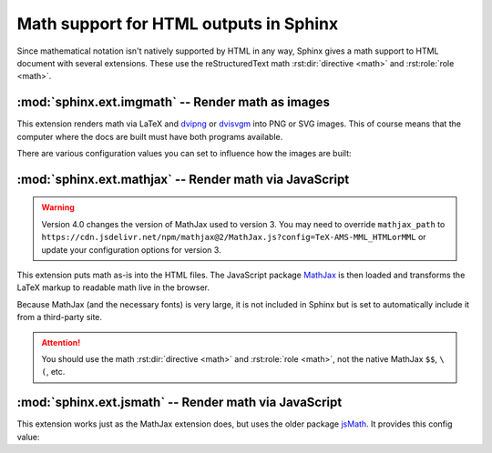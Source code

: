 .. highlight:: rest

.. _math-support:

Math support for HTML outputs in Sphinx
=======================================

.. module:: sphinx.ext.mathbase
   :synopsis: Common math support for imgmath and mathjax / jsmath.

.. versionadded:: 0.5
.. versionchanged:: 1.8

   Math support for non-HTML builders is integrated to sphinx-core.
   So mathbase extension is no longer needed.

Since mathematical notation isn't natively supported by HTML in any way, Sphinx
gives a math support to HTML document with several extensions.  These use the
reStructuredText math :rst:dir:`directive <math>` and :rst:role:`role <math>`.

:mod:`sphinx.ext.imgmath` -- Render math as images
--------------------------------------------------

.. module:: sphinx.ext.imgmath
   :synopsis: Render math as PNG or SVG images.

.. versionadded:: 1.4

This extension renders math via LaTeX and dvipng_ or dvisvgm_ into PNG or SVG
images. This of course means that the computer where the docs are built must
have both programs available.

There are various configuration values you can set to influence how the images
are built:

.. confval:: imgmath_image_format

   The output image format. The default is ``'png'``. It should be either
   ``'png'`` or ``'svg'``. The image is produced by first executing ``latex``
   on the TeX mathematical mark-up then (depending on the requested format)
   either `dvipng`_ or `dvisvgm`_.

.. confval:: imgmath_use_preview

   ``dvipng`` and ``dvisvgm`` both have the ability to collect from LaTeX the
   "depth" of the rendered math: an inline image should use this "depth" in a
   ``vertical-align`` style to get correctly aligned with surrounding text.

   This mechanism requires the `LaTeX preview package`_ (available as
   ``preview-latex-style`` on Ubuntu xenial).  Therefore, the default for this
   option is ``False`` but it is strongly recommended to set it to ``True``.

   .. versionchanged:: 2.2

      This option can be used with the ``'svg'`` :confval:`imgmath_image_format`.

.. confval:: imgmath_add_tooltips

   Default: ``True``.  If false, do not add the LaTeX code as an "alt" attribute
   for math images.

.. confval:: imgmath_font_size

   The font size (in ``pt``) of the displayed math.  The default value is
   ``12``.  It must be a positive integer.

.. confval:: imgmath_latex

   The command name with which to invoke LaTeX.  The default is ``'latex'``; you
   may need to set this to a full path if ``latex`` is not in the executable
   search path.

   Since this setting is not portable from system to system, it is normally not
   useful to set it in ``conf.py``; rather, giving it on the
   :program:`sphinx-build` command line via the :option:`-D <sphinx-build -D>`
   option should be preferable, like this::

      sphinx-build -b html -D imgmath_latex=C:\tex\latex.exe . _build/html

   This value should only contain the path to the latex executable, not further
   arguments; use :confval:`imgmath_latex_args` for that purpose.

   .. hint::

      Some fancy LaTeX mark-up (an example was reported which used TikZ to add
      various decorations to the equation) require multiple runs of the LaTeX
      executable.  To handle this, set this configuration setting to
      ``'latexmk'`` (or a full path to it) as this Perl script reliably
      chooses dynamically how many latex runs are needed.

.. confval:: imgmath_latex_args

   Additional arguments to give to latex, as a list.  The default is an empty
   list.

.. confval:: imgmath_latex_preamble

   Additional LaTeX code to put into the preamble of the LaTeX files used to
   translate the math snippets.  This is left empty by default.  Use it
   e.g. to add packages which modify the fonts used for math, such as
   ``'\\usepackage{newtxsf}'`` for sans-serif fonts, or
   ``'\\usepackage{fouriernc}'`` for serif fonts.  Indeed, the default LaTeX
   math fonts have rather thin glyphs which (in HTML output) often do not
   match well with the font for text.

.. confval:: imgmath_dvipng

   The command name to invoke ``dvipng``.  The default is
   ``'dvipng'``; you may need to set this to a full path if ``dvipng`` is not in
   the executable search path. This option is only used when
   ``imgmath_image_format`` is set to ``'png'``.

.. confval:: imgmath_dvipng_args

   Additional arguments to give to dvipng, as a list.  The default value is
   ``['-gamma', '1.5', '-D', '110', '-bg', 'Transparent']`` which makes the
   image a bit darker and larger then it is by default (this compensates
   somewhat for the thinness of default LaTeX math fonts), and produces PNGs with a
   transparent background.  This option is used only when
   ``imgmath_image_format`` is ``'png'``.

.. confval:: imgmath_dvisvgm

   The command name to invoke ``dvisvgm``.  The default is
   ``'dvisvgm'``; you may need to set this to a full path if ``dvisvgm`` is not
   in the executable search path.  This option is only used when
   ``imgmath_image_format`` is ``'svg'``.

.. confval:: imgmath_dvisvgm_args

   Additional arguments to give to dvisvgm, as a list. The default value is
   ``['--no-fonts']``, which means that ``dvisvgm`` will render glyphs as path
   elements (cf the `dvisvgm FAQ`_). This option is used only when
   ``imgmath_image_format`` is ``'svg'``.


:mod:`sphinx.ext.mathjax` -- Render math via JavaScript
-------------------------------------------------------

.. module:: sphinx.ext.mathjax
   :synopsis: Render math using JavaScript via MathJax.

.. warning::
   Version 4.0 changes the version of MathJax used to version 3. You may need to
   override ``mathjax_path`` to
   ``https://cdn.jsdelivr.net/npm/mathjax@2/MathJax.js?config=TeX-AMS-MML_HTMLorMML``
   or update your configuration options for version 3.

.. versionadded:: 1.1

This extension puts math as-is into the HTML files.  The JavaScript package
MathJax_ is then loaded and transforms the LaTeX markup to readable math live in
the browser.

Because MathJax (and the necessary fonts) is very large, it is not included in
Sphinx but is set to automatically include it from a third-party site.

.. attention::

   You should use the math :rst:dir:`directive <math>` and
   :rst:role:`role <math>`, not the native MathJax ``$$``, ``\(``, etc.


.. confval:: mathjax_path

   The path to the JavaScript file to include in the HTML files in order to load
   MathJax.

   The default is the ``https://`` URL that loads the JS files from the
   `jsdelivr`__ Content Delivery Network. See the `MathJax Getting Started
   page`__ for details. If you want MathJax to be available offline or
   without including resources from a third-party site, you have to
   download it and set this value to a different path.

   __ https://www.jsdelivr.com/

   __ https://www.mathjax.org/#gettingstarted

   The path can be absolute or relative; if it is relative, it is relative to
   the ``_static`` directory of the built docs.

   For example, if you put MathJax into the static path of the Sphinx docs, this
   value would be ``MathJax/MathJax.js``.  If you host more than one Sphinx
   documentation set on one server, it is advisable to install MathJax in a
   shared location.

   You can also give a full ``https://`` URL different from the CDN URL.

.. confval:: mathjax_options

   The options to script tag for mathjax.  For example, you can set integrity
   option with following setting::

       mathjax_options = {
           'integrity': 'sha384-......',
       }

   The default is empty (``{}``).

   .. versionadded:: 1.8

.. confval:: mathjax_config

   The inline configuration options for mathjax.  The value is used as a
   parameter of ``MathJax.Hub.Config()``.  For more information, please
   read `Using in-line configuration options`_.

   For example::

       mathjax_config = {
           'extensions': ['tex2jax.js'],
           'jax': ['input/TeX', 'output/HTML-CSS'],
       }

   The default is empty (not configured).

   .. versionadded:: 1.8

.. _Using in-line configuration options: https://docs.mathjax.org/en/latest/configuration.html#using-in-line-configuration-options

:mod:`sphinx.ext.jsmath` -- Render math via JavaScript
------------------------------------------------------

.. module:: sphinx.ext.jsmath
   :synopsis: Render math using JavaScript via JSMath.

This extension works just as the MathJax extension does, but uses the older
package jsMath_.  It provides this config value:

.. confval:: jsmath_path

   The path to the JavaScript file to include in the HTML files in order to load
   JSMath.  There is no default.

   The path can be absolute or relative; if it is relative, it is relative to
   the ``_static`` directory of the built docs.

   For example, if you put JSMath into the static path of the Sphinx docs, this
   value would be ``jsMath/easy/load.js``.  If you host more than one
   Sphinx documentation set on one server, it is advisable to install jsMath in
   a shared location.


.. _dvipng: https://savannah.nongnu.org/projects/dvipng/
.. _dvisvgm: https://dvisvgm.de/
.. _dvisvgm FAQ: https://dvisvgm.de/FAQ
.. _MathJax: https://www.mathjax.org/
.. _jsMath: http://www.math.union.edu/~dpvc/jsmath/
.. _LaTeX preview package: https://www.gnu.org/software/auctex/preview-latex.html
